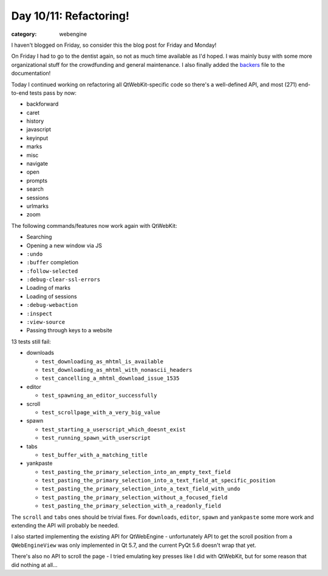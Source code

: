 #######################
Day 10/11: Refactoring!
#######################

:category: webengine

I haven't blogged on Friday, so consider this the blog post for Friday and
Monday!

On Friday I had to go to the dentist again, so not as much time available as
I'd hoped. I was mainly busy with some more organizational stuff for the
crowdfunding and general maintenance. I also finally added the `backers`_ file
to the documentation!

.. _backers: https://github.com/The-Compiler/qutebrowser/blob/master/doc/backers.asciidoc

Today I continued working on refactoring all QtWebKit-specific code so there's
a well-defined API, and most (271) end-to-end tests pass by now:

- backforward
- caret
- history
- javascript
- keyinput
- marks
- misc
- navigate
- open
- prompts
- search
- sessions
- urlmarks
- zoom

The following commands/features now work again with QtWebKit:

- Searching
- Opening a new window via JS
- ``:undo``
- ``:buffer`` completion
- ``:follow-selected``
- ``:debug-clear-ssl-errors``
- Loading of marks
- Loading of sessions
- ``:debug-webaction``
- ``:inspect``
- ``:view-source``
- Passing through keys to a website

13 tests still fail:

- downloads

  - ``test_downloading_as_mhtml_is_available``
  - ``test_downloading_as_mhtml_with_nonascii_headers``
  - ``test_cancelling_a_mhtml_download_issue_1535``

- editor

  - ``test_spawning_an_editor_successfully``

- scroll

  - ``test_scrollpage_with_a_very_big_value``

- spawn

  - ``test_starting_a_userscript_which_doesnt_exist``
  - ``test_running_spawn_with_userscript``

- tabs

  - ``test_buffer_with_a_matching_title``

- yankpaste

  - ``test_pasting_the_primary_selection_into_an_empty_text_field``
  - ``test_pasting_the_primary_selection_into_a_text_field_at_specific_position``
  - ``test_pasting_the_primary_selection_into_a_text_field_with_undo``
  - ``test_pasting_the_primary_selection_without_a_focused_field``
  - ``test_pasting_the_primary_selection_with_a_readonly_field``

The ``scroll`` and ``tabs`` ones should be trivial fixes. For ``downloads``,
``editor``, ``spawn`` and ``yankpaste`` some more work and extending the API
will probably be needed.

I also started implementing the existing API for QtWebEngine - unfortunately
API to get the scroll position from a ``QWebEngineView`` was only implemented
in Qt 5.7, and the current PyQt 5.6 doesn't wrap that yet.

There's also no API to scroll the page - I tried emulating key presses like I
did with QtWebKit, but for some reason that did nothing at all...
